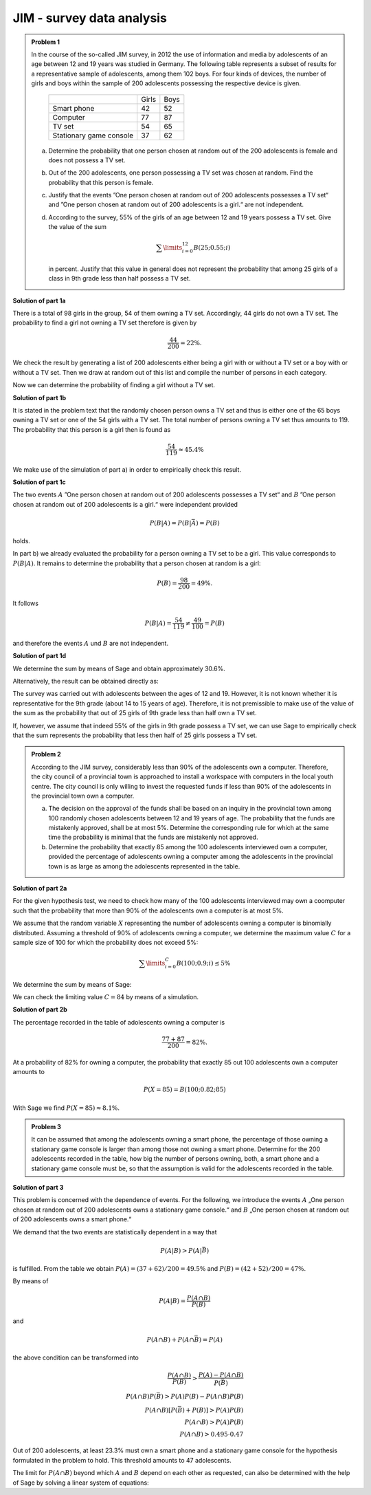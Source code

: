 JIM - survey data analysis
==========================

.. admonition:: Problem 1

  In the course of the so-called JIM survey, in 2012 the use of information and media
  by adolescents of an age between 12 and 19 years was studied in Germany. The
  following table represents a subset of results for a representative sample of
  adolescents, among them 102 boys. For four kinds of devices, the number of
  girls and boys within the sample of 200 adolescents possessing the respective
  device is given.
  
   +-------------------------+-------+------+
   |                         | Girls | Boys |
   +-------------------------+-------+------+
   | Smart phone             |  42   | 52   |
   +-------------------------+-------+------+
   | Computer                |  77   | 87   |
   +-------------------------+-------+------+
   | TV set                  |  54   | 65   |
   +-------------------------+-------+------+
   | Stationary game console |  37   | 62   |
   +-------------------------+-------+------+
  
  a) Determine the probability that one person chosen at random out of the 200
     adolescents is female and does not possess a TV set.

  b) Out of the 200 adolescents, one person possessing a TV set was chosen at
     random. Find the probability that this person is female.

  c) Justify that the events ”One person chosen at random out of 200 adolescents
     possesses a TV set“ and ”One person chosen at random out of 200 adolescents
     is a girl.“ are not independent.

  d) According to the survey, 55% of the girls of an age between 12 and 19 years
     possess a TV set. Give the value of the sum
  
     .. math::

       \sum\limits_{i=0}^{12}B(25;0.55;i)

     in percent. Justify that this value in general does not represent the
     probability that among 25 girls of a class in 9th grade less than half
     possess a TV set.


**Solution of part 1a**

There is a total of 98 girls in the group, 54 of them owning a TV set.
Accordingly, 44 girls do not own a TV set. The probability to find a
girl not owning a TV set therefore is given by

.. math::

  \frac{44}{200}=22\%.

We check the result by generating a list of 200 adolescents either being a girl
with or without a TV set or a boy with or without a TV set. Then we draw at
random out of this list and compile the number of persons in each category.

.. sagecellserver::

  sage: import random
  sage: girls = 98
  sage: boys = 102
  sage: girls_with_tv = 54
  sage: boys_with_tv = 65
  sage: adolescents = (["Girls with TV"]*girls_with_tv
  ...                  + ["Girls without TV"]*(girls-girls_with_tv)
  ...                  + ["Boys with TV"]*boys_with_tv
  ...                  + ["Boys without TV"]*(boys-boys_with_tv)
  ...                  )
  sage: iterations = 60000
  sage: frequencies = {"Girls with TV": 0,
  ...                  "Girls without TV": 0,
  ...                  "Boys with TV": 0,
  ...                  "Boys without TV": 0}
  sage: for _ in range(iterations):
  ...       key = random.choice(adolescents)
  ...       frequencies[key] = frequencies[key]+1
  sage: table(list(frequencies.items()))

.. end of output

Now we can determine the probability of finding a girl without a TV set.

.. sagecellserver::

  sage: print "Probability for a girl without TV set: {:4.1%}".format(
  ...         (float(frequencies["Girls without TV"])/iterations))

.. end of output

**Solution of part 1b**

It is stated in the problem text that the randomly chosen person owns a TV
set and thus is either one of the 65 boys owning a TV set or one of the 54 girls
with a TV set. The total number of persons owning a TV set thus amounts to 119.
The probability that this person is a girl then is found as

.. math::

  \frac{54}{119}\approx 45.4\%

We make use of the simulation of part a) in order to empirically check this result.

.. sagecellserver::

  sage: with_tv = frequencies["Girls with TV"]+frequencies["Boys with TV"]
  sage: print "Probability for a person with TV to be female: {:4.1%}".format(
  ...         (float(frequencies["Girls with TV"])/with_tv))

.. end of output

**Solution of part 1c**

The two events :math:`A` ”One person chosen at random out of 200 adolescents
possesses a TV set“ and :math:`B` ”One person chosen at random out of 200 adolescents
is a girl.“ were independent provided
 
.. math::

  P(B|A) = P(B|\bar{A}) = P(B)

holds.

In part b) we already evaluated the probability for a person owning a TV set
to be a girl. This value corresponds to :math:`P(B|A)`. It remains to determine
the probability that a person chosen at random is a girl:

.. math::

  P(B)=\frac{98}{200} = 49\%.

It follows

.. math::

    P(B|A) = \frac{54}{119} \neq \frac{49}{100} = P(B)

and therefore the events :math:`A` und :math:`B` are not independent.

**Solution of part 1d**

We determine the sum by means of Sage and obtain approximately 30.6%.

.. sagecellserver::

  sage: def bernoulli(N, p, n):
  ...       return p^n*(1-p)^(N-n)*binomial(N, n)

  sage: p = 0.55
  sage: ntot = 25
  sage: nmax = 12
  sage: probsum = 0
  sage: for i in range(nmax+1):
  ...       probsum = probsum+bernoulli(ntot, p, i)
  sage: print "The sum amounts to {:4.1%}".format(float(probsum))

.. end of output

Alternatively, the result can be obtained directly as:

.. sagecellserver::

  sage: from scipy.special import bdtr
  sage: print "The sum amounts to {:4.1%}".format(bdtr(nmax, ntot, p))

The survey was carried out with adolescents between the ages of 12 and 19.
However, it is not known whether it is representative for the 9th grade (about
14 to 15 years of age). Therefore, it is not premissible to make use of the
value of the sum as the probability that out of 25 girls of 9th grade less
than half own a TV set.

If, however, we assume that indeed 55% of the girls in 9th grade possess a
TV set, we can use Sage to empirically check that the sum represents the
probability that less then half of 25 girls possess a TV set.

.. sagecellserver::

  sage: import numpy as np
  sage: threshold = 12
  sage: p = 0.55
  sage: frequency = 0
  sage: iterations = 50000
  sage: for _ in range(iterations):
  ...       girls_with = sum(np.random.random(25) < p)
  ...       if girls_with <= threshold:
  ...           frequency = frequency+1
  sage: print("Probability that less than half of the girls possess "
  ...         "a TV: {:4.1%}".format(float(frequency)/iterations))

.. end of output


.. admonition:: Problem 2

  According to the JIM survey, considerably less than 90% of the adolescents
  own a computer. Therefore, the city council of a provincial town is approached
  to install a workspace with computers in the local youth centre. The city
  council is only willing to invest the requested funds if less than 90% of
  the adolescents in the provincial town own a computer.

  a) The decision on the approval of the funds shall be based on an inquiry
     in the provincial town among 100 randomly chosen adolescents between 12 and
     19 years of age. The probability that the funds are mistakenly approved,
     shall be at most 5%. Determine the corresponding rule for which at the same
     time the probability is minimal that the funds are mistakenly not approved.

  b) Determine the probability that exactly 85 among the 100 adolescents
     interviewed own a computer, provided the percentage of adolescents owning
     a computer among the adolescents in the provincial town is as large as 
     among the adolescents represented in the table.

**Solution of part 2a**

For the given hypothesis test, we need to check how many of the 100
adolescents interviewed may own a coomputer such that the probability
that more than 90% of the adolescents own a computer is at most 5%.

We assume that the random variable :math:`X` representing the number of
adolescents owning a computer is binomially distributed. Assuming a
threshold of 90% of adolescents owning a computer, we determine the maximum
value :math:`C` for a sample size of 100 for which the probability does not
exceed 5%:

.. math::

  \sum\limits_{i=0}^C B(100; 0.9; i)\leq 5\%

We determine the sum by means of Sage:

.. sagecellserver::

  sage: p = 0.9
  sage: adolescents = 100
  sage: C = 0
  sage: probsum = bernoulli(adolescents, p, C)
  sage: while probsum < 0.05:
  ...       C = C+1
  ...       probsum = probsum+bernoulli(adolescents, p, C)
  ...   C = C-1
  sage: print("The workspace should be approved if {} or fewer "
  ...         "adolescents own a computer.").format(C)

.. end of output

We can check the limiting value :math:`C=84` by means of a simulation.

.. sagecellserver::

  sage: frequency_C = 0
  sage: frequency_Cp1 = 0
  sage: iterations = 50000
  sage: C = 84
  sage: for _ in range(iterations):
  ...       adolescents_with = sum(np.random.random(100) < p)
  ...       if adolescents_with <= C:
  ...           frequency_C = frequency_C+1
  ...       if adolescents_with <= C + 1:
  ...           frequency_Cp1 = frequency_Cp1+1
  sage: print("Empirical probability, that at 90% probability to own a computer "
  ...         "{} out of 100 adolescents or less own a computer: {:3.1%}".format(
  ...         C, float(frequency_C)/iterations))
  sage: print("Empirical probability, that at 90% probability to own a computer "
  ...         "{} out of 100 adolescents or less own a computer: {:3.1%}".format(
  ...         C+1, float(frequency_Cp1)/iterations))

.. end of output

**Solution of part 2b**

The percentage recorded in the table of adolescents owning a computer is

.. math::

  \frac{77+87}{200} = 82\%.

At a probability of 82% for owning a computer, the probability that exactly
85 out 100 adolescents own a computer amounts to

.. math::

  P(X=85) = B(100;0.82;85)

With Sage we find :math:`P(X=85) \approx8.1\%`.

.. sagecellserver::

  sage: print "Probability to find exactly 85 adolescents owning a computer: {:3.1%}".format(
  ...          float(bernoulli(100, 0.82, 85)))

.. end of output


.. admonition:: Problem 3

  It can be assumed that among the adolescents owning a smart phone, the
  percentage of those owning a stationary game console is larger than among
  those not owning a smart phone. Determine for the 200 adolescents recorded
  in the table, how big the number of persons owning, both, a smart phone and
  a stationary game console must be, so that the assumption is valid for the
  adolescents recorded in the table.

**Solution of part 3**

This problem is concerned with the dependence of events. For the following, we
introduce the events :math:`A` „One person chosen at random out of 200
adolescents owns a stationary game console.“ and :math:`B` „One person
chosen at random out of 200 adolescents owns a smart phone.“

We demand that the two events are statistically dependent in a way that

.. math::

  P(A|B) > P(A|\bar{B})

is fulfilled. From the table we obtain :math:`P(A) = (37+62)/200 = 49.5\%` and
:math:`P(B) = (42+52)/200 = 47\%`.

By means of

.. math::

  P(A|B) = \frac{P(A\cap B)}{P(B)}

and

.. math::

  P(A\cap B) + P(A \cap \bar{B}) = P(A)

the above condition can be transformed into

.. math::

  \frac{P(A\cap B)}{P(B)} > \frac{P(A)-P(A\cap B)}{P(\bar{B})}\\
  P(A\cap B)P(\bar{B}) > P(A)P(B)-P(A\cap B)P(B)\\
  P(A\cap B)[P(\bar{B})+P(B)] > P(A)P(B)\\
  P(A\cap B) > P(A)P(B)\\
  P(A\cap B) > 0.495\cdot0.47

Out of 200 adolescents, at least 23.3% must own a smart phone and a stationary
game console for the hypothesis formulated in the problem to hold. This
threshold amounts to 47 adolescents.

The limit for :math:`P(A\cap B)` beyond which :math:`A` and :math:`B` depend
on each other as requested, can also be determined with the help of Sage by
solving a linear system of equations:

.. sagecellserver::

  sage: var('p_aub p_aunb p_b p_nb p_a')
  sage: probabilities = [p_a == 0.47, p_b == 0.495]
  sage: equations = [p_b + p_nb == 1,
  ...                p_aub + p_aunb == p_a,
  ...                p_aub/p_b == p_aunb/p_nb]
  sage: solution = solve(equations + probabilities, p_aub, p_aunb, p_b, p_nb, p_a,
  ...                solution_dict=True)[0]
  sage: print "Statistical independence requires P(A∩B) = {:4.1%}".format(
  ...         float(solution[p_aub]))

.. end of output
